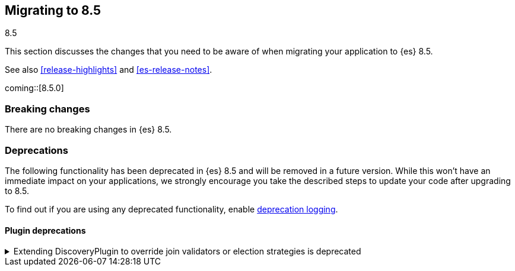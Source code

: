 [[migrating-8.5]]
== Migrating to 8.5
++++
<titleabbrev>8.5</titleabbrev>
++++

This section discusses the changes that you need to be aware of when migrating
your application to {es} 8.5.

See also <<release-highlights>> and <<es-release-notes>>.

coming::[8.5.0]


[discrete]
[[breaking-changes-8.5]]
=== Breaking changes

// tag::notable-breaking-changes[]
There are no breaking changes in {es} 8.5.
// end::notable-breaking-changes[]

[discrete]
[[deprecated-8.5]]
=== Deprecations

The following functionality has been deprecated in {es} 8.5
and will be removed in a future version.
While this won't have an immediate impact on your applications,
we strongly encourage you take the described steps to update your code
after upgrading to 8.5.

To find out if you are using any deprecated functionality,
enable <<deprecation-logging, deprecation logging>>.


[discrete]
[[deprecations_85_plugins]]
==== Plugin deprecations

[[discoveryplugin_joinvalidator_and_election_strategies_deprecated]]
.Extending DiscoveryPlugin to override join validators or election strategies is deprecated
[%collapsible]
====
*Details* +
Plugins that extend DiscoveryPlugin may override getJoinValidator and
getElectionStrategies. These methods are implementation details of the
clustering mechanism within Elasticsearch. They should not be overriden.
In the next major release, plugins overriding getJoinValidator or
getElectionStrategies will fail to install.

*Impact* +
Discontinue using any plugins that override getJoinValidator or
getElectionStrategies in DiscoveryPlugin. You can see if any plugins
use deprecated functionality by checking the Elasticsearch deprecation log.
====

